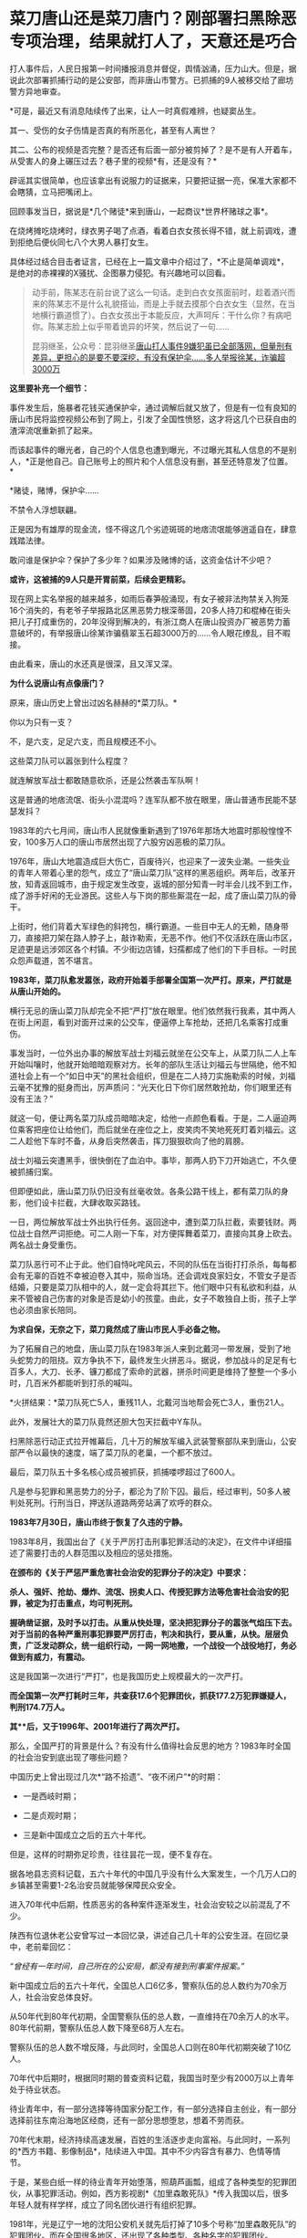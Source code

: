 * 菜刀唐山还是菜刀唐门？刚部署扫黑除恶专项治理，结果就打人了，天意还是巧合
[[./img/69-0.jpeg]]

打人事件后，人民日报第一时间播报消息并督促，舆情汹涌，压力山大。但是，据说此次部署抓捕行动的是公安部，而非唐山市警方。已抓捕的9人被移交给了廊坊警方异地审查。

[[./img/69-1.jpeg]]

*可是，最近又有消息陆续传了出来，让人一时真假难辨，也疑窦丛生。

其一、受伤的女子伤情是否真的有所恶化，甚至有人离世？

其二、公布的视频是否完整？是否还有后面一部分被剪掉了？是不是有人开着车，从受害人的身上碾压过去？巷子里的视频*有，还是没有？*

辟谣其实很简单，也应该拿出有说服力的证据来，只要把证据一亮，保准大家都不会瞎猜，立马把嘴闭上。

回顾事发当日，据说是*几个赌徒*来到唐山，一起商议*世界杯赌球之事*。

在烧烤摊吃烧烤时，绿衣男子喝了点酒，看着白衣女孩长得不错，就上前调戏，遭到拒绝后便伙同七八个大男人暴打女生。

[[./img/69-2.png]]

具体经过结合目击者证言，已经在上一篇文章中介绍过了，*不止是简单调戏*，是绝对的赤裸裸的X骚扰、企图暴力侵犯。有兴趣地可以回看。

#+begin_quote

动手前，陈某志在前台说了这么一句话。走到白衣女孩面前时，趁着酒兴而来的陈某志不是什么礼貌搭讪，而是上手就去摸那个白衣女生（显然，在当地横行霸道惯了）。白衣女孩出于本能反应，大声呵斥：干什么你？有病吧你。陈某志脸上似乎带着诡异的坏笑，然后说了一句......

昆羽继圣，公众号：昆羽继圣[[https://mp.weixin.qq.com/s?__biz=Mzg3MTc2OTExMA==&mid=2247485197&idx=1&sn=758dfff8cce21f8f115feec4993e9241&chksm=cef83274f98fbb62419d13274081db800b298e477288fe19588f31f914ed94d7a4d196b85dfc#rd][唐山打人事件9嫌犯虽已全部落网，但量刑有差异，更担心的是要不要深挖，有没有保护伞......多人举报徐某，诈骗超3000万]]

#+end_quote

[[./img/69-3.jpeg]]

*这里要补充一个细节：*

事件发生后，施暴者花钱买通保护伞，通过调解后就又放了，但是有一位有良知的唐山市民将监控视频公布到了网上，引发了全国性愤怒，这才将这几个已获自由的渣滓流氓重新抓了起来。

[[./img/69-4.jpeg]]

而该起事件的曝光者，自己的个人信息也遭到曝光，不过曝光其私人信息的不是别人，*正是他自己。自己账号上的照片和个人信息没有删，甚至还特意发了位置。*

[[./img/69-5.png]]

*赌徒，赌博，保护伞......

不禁令人浮想联翩。

正是因为有雄厚的现金流，怪不得这几个劣迹斑斑的地痞流氓能够逍遥自在，肆意践踏法律。

敢问谁是保护伞？保护了多少年？如果涉及赌博的话，这资金估计不少吧？

*或许，这被捕的9人只是开胃前菜，后续会更精彩。*

现在网上实名举报的越来越多，如雨后春笋般涌现，有女子被非法拘禁关入狗笼16个消失的，有老爷子举报路北区黑恶势力根深蒂固，20多人持刀和棍棒在街头把儿子打成重伤的，20年没得到解决的，有浙江商人在唐山投资办厂被恶势力蓄意破坏的，有举报唐山徐某诈骗翡翠玉石超3000万的......令人眼花缭乱，目不暇接。

[[./img/69-6.jpeg]]

[[./img/69-7.jpeg]]

[[./img/69-8.jpeg]]

[[./img/69-9.jpeg]]

[[./img/69-10.jpeg]]

[[./img/69-11.jpeg]]

[[./img/69-12.jpeg]]

[[./img/69-13.jpeg]]

[[./img/69-14.jpeg]]

[[./img/69-15.jpeg]]

由此看来，唐山的水还真是很深，且又浑又深。

*为什么说唐山有点像唐门？*

原来，唐山历史上曾出过凶名赫赫的*菜刀队。*

你以为只有一支？

不，是六支，足足六支，而且规模还不小。

这些菜刀队可以嚣张到什么程度？

就连解放军战士都敢随意砍杀，还是公然袭击军队啊！

这是普通的地痞流氓、街头小混混吗？连军队都不放在眼里，唐山普通市民能不瑟瑟发抖？

1983年的六七月间，唐山市人民就像重新遇到了1976年那场大地震时那般惶惶不安，100多万人口的唐山市居然出现了六股穷凶恶极的菜刀队。

1976年，唐山大地震造成巨大伤亡，百废待兴，也迎来了一波失业潮。一些失业的青年人带着心里的怨气，成立了“唐山菜刀队”这样的黑恶组织。两年后，改革开放，知青返回城市，由于规定发生改变，返城的部分知青一时半会儿找不到工作，成了游手好闲的无业游民。这些人与下岗的那些厮混在一起，成了唐山菜刀队的骨干。

上街时，他们背着大军绿色的斜挎包，横行霸道。一些目中无人的无赖，随身带刀，直接把刀架在路人脖子上，敲诈勒索，无恶不作。他们不仅活跃在唐山市区，足迹更是远涉郊区各个村镇。不少街边店铺，妇孺都成了他们的下手目标。一时民众怨声载道，苦不堪言。

*1983年，菜刀队愈发嚣张，政府开始着手部署全国第一次严打。原来，严打就是从唐山开始的。*

横行无忌的唐山菜刀队却完全不把“严打”放在眼里。他们依然我行我素，其中两人在街上闲逛，看到对面开过来的公交车，便逼停上车抢劫，还把几名乘客打成重伤。

[[./img/69-16.jpeg]]

事发当时，一位外出办事的解放军战士刘福云就坐在公交车上，从菜刀队二人上车开始叫嚷时，他就开始暗暗观察对方。长年的部队生活让刘福云与世隔绝，他不知道社会上有一个“如日中天”的黑社会组织，但是在二人持刀实施勒索的时候，刘福云毫不犹豫的挺身而出，厉声质问：“光天化日下你们居然敢抢劫，你们眼里还有没有王法？”

就这一句，便让两名菜刀队成员暗暗决定，给他一点颜色看看。于是，二人逼迫两位乘客把座位让给他们，而后就坐在座位之上，皮笑肉不笑地死死盯着刘福云。这二人趁他下车时不备，从身后突然袭击，挥刀狠狠砍向了他的肩膀。

战士刘福云突遭黑手，很快倒在了血泊中。事毕，那两人扔下刀开始逃亡，不久便被抓捕归案。

但即便如此，唐山菜刀队仍旧没有丝毫收敛。各条公路干线上，都有菜刀队的身影，他们设卡拦截，大肆收取买路钱。

一日，两位解放军战士外出执行任务。返回途中，遭到菜刀队拦截，索要钱财。两位战士自然严词拒绝。可二人刚一下车，对方便挥舞着菜刀，直接向其身上砍去。两名战士身受重伤。

菜刀队恶行可不止于此。他们自恃叱咤风云，不同的队伍在当街打打杀杀，每每都会有无辜的百姓不幸被迫卷入其中，殒命当场。还会调戏良家妇女，不管女子是否结婚，只要是菜刀队相中的人，就一定会将其拦下。他们眼中只有私欲和利益，从来不管被自己伤害的对象是否是幼小的孩童。由此，女子不敢独自上街，孩子上学也必须由家长陪同。

*为求自保，无奈之下，菜刀竟然成了唐山市民人手必备之物。*

为了拓展自己的地盘，唐山菜刀队在1983年派人来到北戴河一带发展，受到了地头蛇势力的阻挠。双方争执不下，最终发生火拼恶斗。据说，参加战斗的足足有七百多人，大刀、长矛、镰刀都成了索命的武器，拼杀时间更是维持了整整一个多小时，几百米外都能听到打杀的喊叫。

*火拼结果：*菜刀队死亡5人，重残11人，北戴河当地帮会死亡3人，重伤21人。

此外，发展壮大的菜刀队竟然还胆大包天拦截中Y车队。

扫黑除恶行动正式拉开帷幕后，几十万的解放军编入武装警察部队来到唐山，公安部严令以最快的速度，端了菜刀队的老巢，一个都不放过。

最后，菜刀队五十多名核心成员被抓获，抓捕喽啰超过了600人。

[[./img/69-17.jpeg]]

[[./img/69-18.jpeg]]

[[./img/69-19.jpeg]]

凡是参与犯罪和黑恶势力的分子，都沦为了阶下囚。最后，经过审判，50多人被判处死刑。行刑当日，押送队道路两旁站满了欢呼的群众。

[[./img/69-20.jpeg]]

*1983年7月30日，唐山市终于恢复了久违的宁静。*

1983年8月，我国出台了《关于严厉打击刑事犯罪活动的决定》，在文件中详细描述了需要打击的人群范围以及相应的惩处措施。

*在颁布的《关于严惩严重危害社会治安的犯罪分子的决定》中要求：*

*杀人、强奸、抢劫、爆炸、流氓、拐卖人口、传授犯罪方法等危害社会治安的犯罪，被定为打击重点，均可判死刑。*

*握确凿证据，及时予以打击。从重从快处理，坚决把犯罪分子的嚣张气焰压下去。对于当前的各种严重刑事犯罪要严厉打击，判决和执行，要从重，从快。层层负责，广泛发动群众，统一组织行动，一网一网地撒，一个战役一个战役地打，务必做到有威力，有震动。*

这是我国第一次进行“严打”，也是我国历史上规模最大的一次严打。

*而全国第一次严打耗时三年，共查获17.6个犯罪团伙，抓获177.2万犯罪嫌疑人，判刑174.7万人。*

*其**后，又于1996年、2001年进行了两次严打。*

[[./img/69-21.jpeg]]

那么，全国严打的背景是什么？有没有什么值得社会反思的地方？1983年时全国的社会治安到底出现了哪些问题？

中国历史上曾出现过几次*“路不拾遗”、“夜不闭户”*的时期：

- 一是西岐时期；

- 二是贞观时期；

- 三是新中国成立之后的五六十年代。

  

但是，这样的时期弥足珍贵，往往昙花一现，便不复存在。

据各地县志资料记载，五六十年代的中国几乎没有什么大案发生，一个几万人口的乡镇甚至需要1-2名治安员就能够保障民众安全。

进入70年代中后期，性质恶劣的各种案件逐渐发生，社会治安较之以前混乱了不少。

陕西有位退休老公安曾写过一本回忆录，讲述自己几十年的公安生涯。在回忆录中，老前辈回忆：

/“曾经有一年时间，自己所在的公安局，都没有接到刑事案件报案。”/

新中国成立后的五六十年代，全国总人口6亿多，警察队伍的总人数约为70余万人，社会治安总体良好。

从50年代到80年代初期，全国警察队伍的总人数，一直维持在70余万人的水平。80年代前期，警察队伍总人数下降至68万人左右。

警察队伍的总人数不增反降，与此同时，全国总人口则在80年代初期突破了10亿人。

70年代中后期时，根据同时期的普查资料记载，我国当时至少有2000万以上青年处于待业状态。

待业青年中，有一部分选择等待国家分配工作，有一部分选择自主创业，有一部分选择前往东南沿海地区经商，还有一部分思想堕怠，想着不劳而获。

70年代末期，经济持续高速发展，百姓的生活逐步走向富裕。与此同时，一系列的*西方书籍、影像制品*，陆续进入中国。其中不少内容含有暴力、色情等情节。

于是，某些白纸一样的待业青年开始堕落，照葫芦画瓢，组成了各种类型的犯罪团伙，从事犯罪活动。例如，西方影视剧*《加里森敢死队》*传入我国以后，很多年轻人就有样学样，成立了同名团伙进行有组织犯罪。

1981年，光是辽宁一地的沈阳公安机关就先后打掉了10多个号称“加里森敢死队”的犯罪团伙。而在全国很多地区，还出现了各种类型、各种名字的犯罪团伙。

[[./img/69-22.jpeg]]

80年代初，在治安比较混乱的城市，老百姓出门都不敢戴手表，怕被人瞧见、被人惦记、被人抢劫。每逢夏天，年轻女性也不敢穿裙子，生怕一到背街小巷就被二流子、地痞给侮辱了。一些年轻的纺织女工，下夜班以后必须由家人护送。

*治安情况反映在案件数量上则是：*

- 1979年，我国公安机关的立案数量为50多万件。

- 1980年，迅速增加至70万件以上。

- 1981年，猛增至89万多件。

- 1982年，虽然立案总数有所下降，到了75万多件，但各种重大案件的数量却仍在增加。

- 1983年前半年，先后出现了东北二王案件等一系列重特大案件......

此外，还有一个问题令人头疼，那就是*持枪作案频频发生。*

彼时，我国还没有明令禁止和收缴民间枪支，许多家庭中都拥有猎枪、土枪、土铳等等。由于枪支管理不严，包括56式冲锋枪在内的部分军队制式枪械也散落至民间。

所谓*“乱世用重典”，“霹雳手段，方显菩萨心肠”，*针对上述不容乐观的情况，国家决定重拳出击，拟定1983年31号文件：

“流氓团伙分子是新的历史条件下产生的社会渣滓。*他们以杀人越货、强奸妇女、劫机劫船、放火爆炸等残酷手段来残害无辜群众，对社会治安危害极大。*我们一定要认识流氓团伙的性质，决不能小看了他们的破坏作用。*必须坚决予以摧毁。对流氓团伙分子要一网打尽”。*

[[./img/69-23.jpeg]]

既然国家已有严打之传统，经济发展到了一定阶段沉渣便会泛起、且盘根错节、根深蒂固，类似唐山这样的地方，是否有必要执行*第四次严打*呢？

